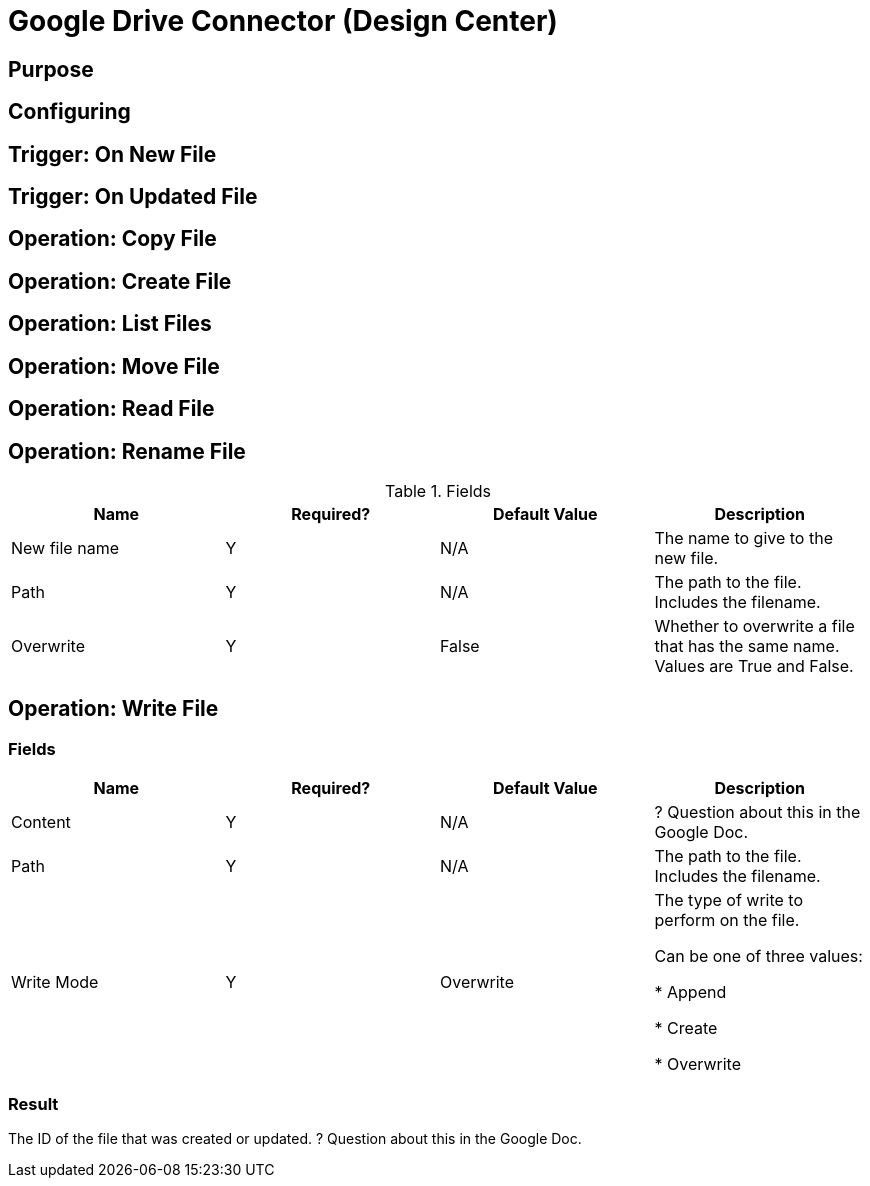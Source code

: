 = Google Drive Connector (Design Center)

== Purpose


== Configuring



== Trigger: On New File



== Trigger: On Updated File



== Operation: Copy File



== Operation: Create File


== Operation: List Files



== Operation: Move File



== Operation: Read File



== Operation: Rename File

.Fields
[%header,cols=4*]
|===
|Name |Required? |Default Value |Description
|New file name
|Y
|N/A
|The name to give to the new file.

|Path
|Y
|N/A
|The path to the file. Includes the filename.

|Overwrite
|Y
|False
|Whether to overwrite a file that has the same name. Values are True and False.
|===



== Operation: Write File


=== Fields

[%header,cols=4*]
|===
|Name |Required? |Default Value |Description
|Content
|Y
|N/A
| ? Question about this in the Google Doc.

|Path
|Y
|N/A
|The path to the file. Includes the filename.

|Write Mode
|Y
|Overwrite
|The type of write to perform on the file.

Can be one of three values:

* Append

* Create

* Overwrite
|===

=== Result

The ID of the file that was created or updated. ? Question about this in the Google Doc.
